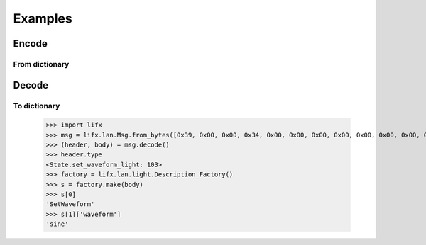 Examples
========

Encode
------

.. doctest:: encode

    >>> import lifx
    >>> body = lifx.lan.light.SetColor()
    >>> header = lifx.lan.header.make(body.state)
    >>> body.field.color.rgb = (0, 255, 0)
    >>> body.field.color.kelvin = 3500
    >>> body.field.duration = 1024
    >>> msg = lifx.lan.Msg.encode(header, body)
    >>> msg
    [0x31, 0x00, 0x00, 0x34, 0x00, 0x00, 0x00, 0x00, 0x00, 0x00, 0x00, 0x00, 0x00, 0x00, 0x00, 0x00, 0x00, 0x00, 0x00, 0x00, 0x00, 0x00, 0x02, 0x00, 0x00, 0x00, 0x00, 0x00, 0x00, 0x00, 0x00, 0x00, 0x66, 0x00, 0x00, 0x00, 0x00, 0x55, 0x55, 0xFF, 0xFF, 0xFF, 0xFE, 0xAC, 0x0D, 0x00, 0x04, 0x00, 0x00]

From dictionary
^^^^^^^^^^^^^^^

.. doctest:: encode_from_dictionary

   >>> import lifx
   >>> dictionary = {"hue": 335, "saturation": 90, "brightness": 90, "kelvin": 3500, "duration": 1000,
   ...               "transient": True, "period": 180000, "cycles": 30, "skew_ratio": 0.5, "waveform": "sine"}
   >>> body = lifx.lan.light.State_Factory.make("SetWaveform", dictionary)
   >>> header = lifx.lan.header.make(body.state)
   >>> msg = lifx.lan.Msg.encode(header, body)
   >>> msg
   [0x39, 0x00, 0x00, 0x34, 0x00, 0x00, 0x00, 0x00, 0x00, 0x00, 0x00, 0x00, 0x00, 0x00, 0x00, 0x00, 0x00, 0x00, 0x00, 0x00, 0x00, 0x00, 0x02, 0x00, 0x00, 0x00, 0x00, 0x00, 0x00, 0x00, 0x00, 0x00, 0x67, 0x00, 0x00, 0x00, 0x00, 0x01, 0x38, 0xEE, 0x66, 0xE6, 0x66, 0xE6, 0xAC, 0x0D, 0x20, 0xBF, 0x02, 0x00, 0x00, 0x00, 0xF0, 0x41, 0x00, 0x00, 0x01]

Decode
------

.. doctest:: decode

    >>> import lifx
    >>> msg = lifx.lan.Msg.from_bytes([0x58, 0x00, 0x00, 0x54, 0xB9, 0x71, 0x5D, 0x07, 0xD0, 0x73, 0xD5, 0x12, 0x1A, 0xF1, 0x00, 0x00, 0x4C, 0x49, 0x46, 0x58, 0x56, 0x32, 0x00, 0x4D, 0x18, 0x52, 0x42, 0x1E, 0xB5, 0xFC, 0x82, 0x14, 0x6B, 0x00, 0x00, 0x00, 0x71, 0x7E, 0xCC, 0x4C, 0x09, 0x57, 0xAC, 0x0D, 0x00, 0x00, 0xFF, 0xFF, 0x4C, 0x49, 0x46, 0x58, 0x20, 0x42, 0x75, 0x6C, 0x62, 0x20, 0x31, 0x32, 0x31, 0x61, 0x66, 0x31, 0x00, 0x00, 0x00, 0x00, 0x00, 0x00, 0x00, 0x00, 0x00, 0x00, 0x00, 0x00, 0x00, 0x00, 0x00, 0x00, 0x00, 0x00, 0x00, 0x00, 0x00, 0x00, 0x00, 0x00])
    >>> (header, body) = msg.decode()
    >>> header.type
    <State.state_light: 107>
    >>> body.field.color.kelvin
    3500
    >>> body.field.color.rgb
    (61, 87, 86)
    >>> str(body)
    'State {power: 65535, hue: 178, saturation: 30, brightness: 34, kelvin: 3500, rgb: (61, 87, 86), label: LIFX Bulb 121af1}'

To dictionary
^^^^^^^^^^^^^

    >>> import lifx
    >>> msg = lifx.lan.Msg.from_bytes([0x39, 0x00, 0x00, 0x34, 0x00, 0x00, 0x00, 0x00, 0x00, 0x00, 0x00, 0x00, 0x00, 0x00, 0x00, 0x00, 0x00, 0x00, 0x00, 0x00, 0x00, 0x00, 0x01, 0x00, 0x00, 0x00, 0x00, 0x00, 0x00, 0x00, 0x00, 0x00, 0x67, 0x00, 0x00, 0x00, 0x00, 0x01, 0x38, 0xEE, 0x66, 0xE6, 0x66, 0xE6, 0xAC, 0x0D, 0x20, 0xBF, 0x02, 0x00, 0x00, 0x00, 0xF0, 0x41, 0x00, 0x00, 0x01])
    >>> (header, body) = msg.decode()
    >>> header.type
    <State.set_waveform_light: 103>
    >>> factory = lifx.lan.light.Description_Factory()
    >>> s = factory.make(body)
    >>> s[0]
    'SetWaveform'
    >>> s[1]['waveform']
    'sine'

